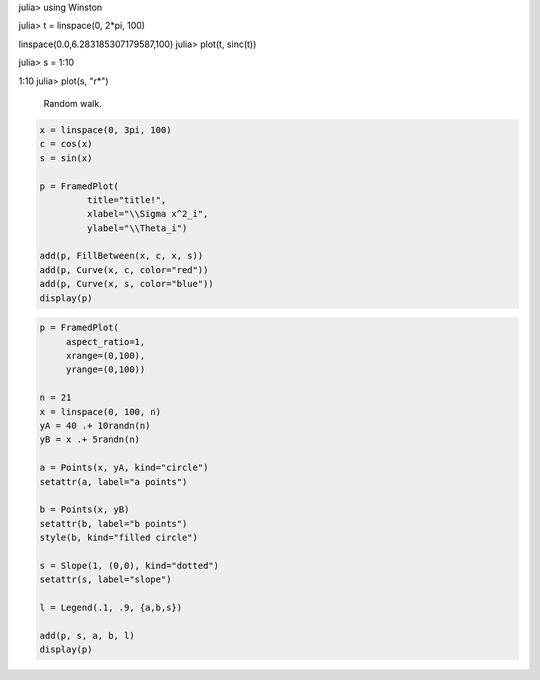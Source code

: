 
.. code-block:: julia

julia> using Winston

julia> t = linspace(0, 2*pi, 100)

linspace(0.0,6.283185307179587,100)
julia> plot(t, sinc(t))




.. image:: figures/winston_formats_1_1.png
   :width: 15 cm


.. code-block:: julia

julia> s = 1:10

1:10
julia> plot(s, "r*")



.. image:: figures/winston_formats_1_2.png
   :width: 15 cm






.. figure:: figures/winston_formats_random_1.png
   :width: 15 cm

   Random walk.





.. code-block:: julia
    
    x = linspace(0, 3pi, 100)
    c = cos(x)
    s = sin(x)
    
    p = FramedPlot(
             title="title!",
             xlabel="\\Sigma x^2_i",
             ylabel="\\Theta_i")
    
    add(p, FillBetween(x, c, x, s))
    add(p, Curve(x, c, color="red"))
    add(p, Curve(x, s, color="blue"))
    display(p)
    



.. image:: figures/winston_formats_3_1.png
   :width: 15 cm


.. code-block:: julia
    
    
    p = FramedPlot(
         aspect_ratio=1,
         xrange=(0,100),
         yrange=(0,100))
    
    n = 21
    x = linspace(0, 100, n)
    yA = 40 .+ 10randn(n)
    yB = x .+ 5randn(n)
    
    a = Points(x, yA, kind="circle")
    setattr(a, label="a points")
    
    b = Points(x, yB)
    setattr(b, label="b points")
    style(b, kind="filled circle")
    
    s = Slope(1, (0,0), kind="dotted")
    setattr(s, label="slope")
    
    l = Legend(.1, .9, {a,b,s})
    
    add(p, s, a, b, l)
    display(p)



.. image:: figures/winston_formats_3_2.png
   :width: 15 cm

